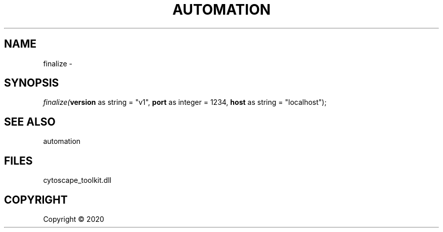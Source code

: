 .\" man page create by R# package system.
.TH AUTOMATION 1 2000-01-01 "finalize" "finalize"
.SH NAME
finalize \- 
.SH SYNOPSIS
\fIfinalize(\fBversion\fR as string = "v1", 
\fBport\fR as integer = 1234, 
\fBhost\fR as string = "localhost");\fR
.SH SEE ALSO
automation
.SH FILES
.PP
cytoscape_toolkit.dll
.PP
.SH COPYRIGHT
Copyright ©  2020
